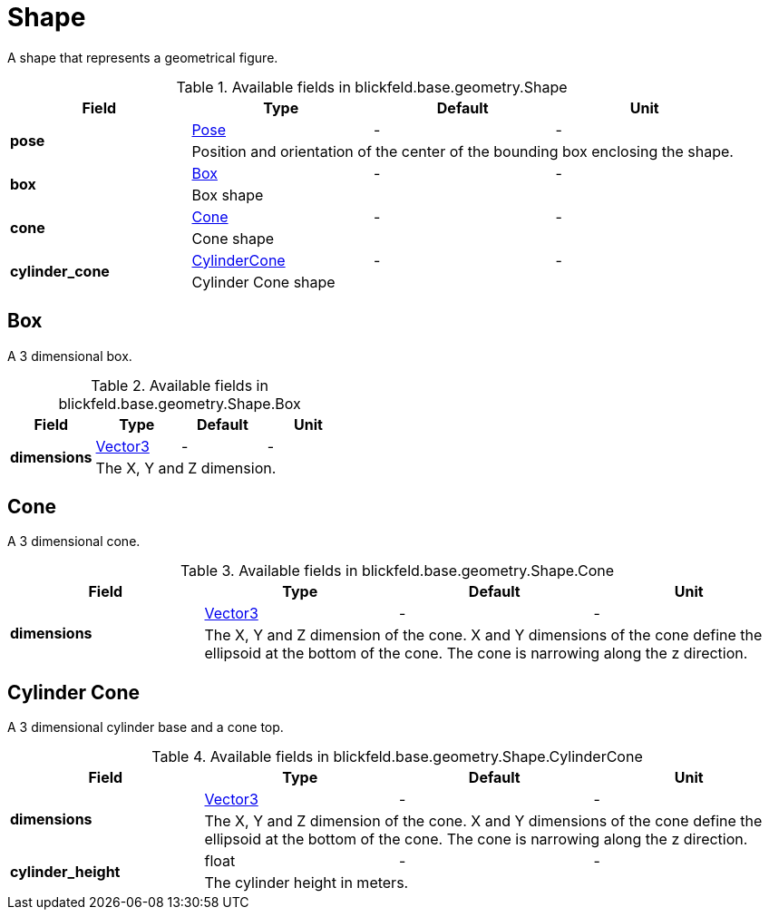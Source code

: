 [#_blickfeld_base_geometry_Shape]
= Shape

A shape that represents a geometrical figure.

.Available fields in blickfeld.base.geometry.Shape
|===
| Field | Type | Default | Unit

.2+| *pose* | xref:blickfeld/base/geometry/pose.adoc[Pose] | - | - 
3+| Position and orientation of the center of the bounding box enclosing the shape.

.2+| *box* | xref:blickfeld/base/geometry/shape.adoc#_blickfeld_base_geometry_Shape_Box[Box] | - | - 
3+| Box shape

.2+| *cone* | xref:blickfeld/base/geometry/shape.adoc#_blickfeld_base_geometry_Shape_Cone[Cone] | - | - 
3+| Cone shape

.2+| *cylinder_cone* | xref:blickfeld/base/geometry/shape.adoc#_blickfeld_base_geometry_Shape_CylinderCone[CylinderCone] | - | - 
3+| Cylinder Cone shape

|===

[#_blickfeld_base_geometry_Shape_Box]
== Box

A 3 dimensional box.

.Available fields in blickfeld.base.geometry.Shape.Box
|===
| Field | Type | Default | Unit

.2+| *dimensions* | xref:blickfeld/base/geometry/vector3.adoc[Vector3] | - | - 
3+| The X, Y and Z dimension.

|===

[#_blickfeld_base_geometry_Shape_Cone]
== Cone

A 3 dimensional cone.

.Available fields in blickfeld.base.geometry.Shape.Cone
|===
| Field | Type | Default | Unit

.2+| *dimensions* | xref:blickfeld/base/geometry/vector3.adoc[Vector3] | - | - 
3+| The X, Y and Z dimension of the cone. X and Y dimensions of the cone 
define the ellipsoid at the bottom of the cone. The cone is narrowing along the z direction.

|===

[#_blickfeld_base_geometry_Shape_CylinderCone]
== Cylinder Cone

A 3 dimensional cylinder base and a cone top.

.Available fields in blickfeld.base.geometry.Shape.CylinderCone
|===
| Field | Type | Default | Unit

.2+| *dimensions* | xref:blickfeld/base/geometry/vector3.adoc[Vector3] | - | - 
3+| The X, Y and Z dimension of the cone. X and Y dimensions of the cone 
define the ellipsoid at the bottom of the cone. The cone is narrowing along the z direction.

.2+| *cylinder_height* | float| - | - 
3+| The cylinder height in meters.

|===

